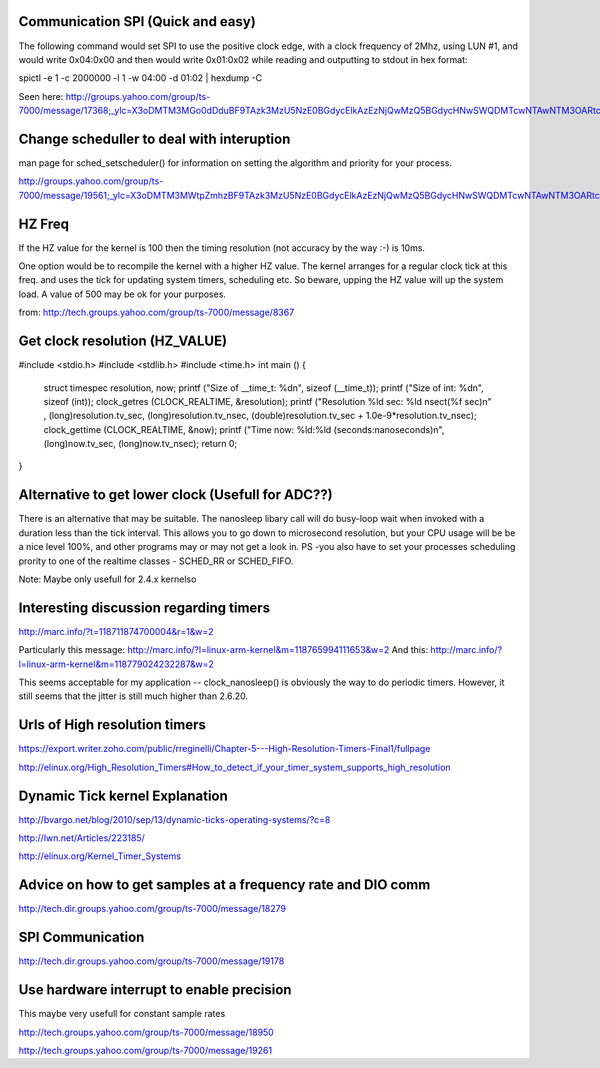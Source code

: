 Communication SPI (Quick and easy)
===========================
The following command would set SPI to use the positive 
clock edge, with a clock frequency of 2Mhz, using LUN #1, and would 
write 0x04:0x00 and then would write 0x01:0x02 while reading and 
outputting to stdout in hex format:

spictl -e 1 -c 2000000 -l 1 -w 04:00 -d 01:02 | hexdump -C

Seen here: http://groups.yahoo.com/group/ts-7000/message/17368;_ylc=X3oDMTM3MGo0dDduBF9TAzk3MzU5NzE0BGdycElkAzEzNjQwMzQ5BGdycHNwSWQDMTcwNTAwNTM3OARtc2dJZAMxOTgxNgRzZWMDZnRyBHNsawN2dHBjBHN0aW1lAzEyOTQ4NTE1NTgEdHBjSWQDMTczNjg-

Change scheduller to deal with interuption
==============================

man page for sched_setscheduler() for information on setting the algorithm and priority for your process.

http://groups.yahoo.com/group/ts-7000/message/19561;_ylc=X3oDMTM3MWtpZmhzBF9TAzk3MzU5NzE0BGdycElkAzEzNjQwMzQ5BGdycHNwSWQDMTcwNTAwNTM3OARtc2dJZAMxOTU3MARzZWMDZnRyBHNsawN2dHBjBHN0aW1lAzEyOTE3NDE1NDMEdHBjSWQDMTk1NjE-

HZ Freq
=======

If the HZ value for the kernel is 100 then the timing resolution
(not accuracy by the way :-) is 10ms.

One option would be to recompile the kernel with a higher HZ value.
The kernel arranges for a regular clock tick at this freq. and uses the
tick for updating system timers, scheduling etc. So beware, upping the HZ
value will up the system load. A value of 500 may be ok for your purposes.

from: http://tech.groups.yahoo.com/group/ts-7000/message/8367

Get clock resolution (HZ_VALUE)
===============================

#include <stdio.h>
#include <stdlib.h>
#include <time.h>
int main ()
{
    struct timespec resolution, now;
    printf ("Size of __time_t: %d\n", sizeof (__time_t));
    printf ("Size of int: %d\n", sizeof (int));
    clock_getres (CLOCK_REALTIME, &resolution);
    printf ("Resolution %ld sec: %ld nsec\t(%f sec)\n" , (long)resolution.tv_sec, (long)resolution.tv_nsec, (double)resolution.tv_sec + 1.0e-9*resolution.tv_nsec);
    clock_gettime (CLOCK_REALTIME, &now);
    printf ("Time now: %ld:%ld (seconds:nanoseconds)\n", (long)now.tv_sec, (long)now.tv_nsec);
    return 0;
}

Alternative to get lower clock (Usefull for ADC??)
==================================================
There is an alternative that may be suitable. The nanosleep libary call will do busy-loop
wait when invoked with a duration less than the tick interval. This allows you to go down
to microsecond resolution, but your CPU usage will be be a nice level 100%, and other
programs may or may not get a look in. PS -you also have to set your processes
scheduling prority to one of the realtime classes - SCHED_RR or SCHED_FIFO.

Note: Maybe only usefull for 2.4.x kernelso

Interesting discussion regarding timers
=======================================

http://marc.info/?t=118711874700004&r=1&w=2

Particularly this message: http://marc.info/?l=linux-arm-kernel&m=118765994111653&w=2
And this: http://marc.info/?l=linux-arm-kernel&m=118779024232287&w=2

This seems acceptable for my application -- clock_nanosleep() is
obviously the way to do periodic timers.  However, it still seems that
the jitter is still much higher than 2.6.20.

Urls of High resolution timers
==============================

https://export.writer.zoho.com/public/rreginelli/Chapter-5---High-Resolution-Timers-Final1/fullpage

http://elinux.org/High_Resolution_Timers#How_to_detect_if_your_timer_system_supports_high_resolution

Dynamic Tick kernel Explanation
===============================

http://bvargo.net/blog/2010/sep/13/dynamic-ticks-operating-systems/?c=8

http://lwn.net/Articles/223185/

http://elinux.org/Kernel_Timer_Systems

Advice on how to get samples at a frequency rate and DIO comm
=============================================================

http://tech.dir.groups.yahoo.com/group/ts-7000/message/18279

SPI Communication
=================

http://tech.dir.groups.yahoo.com/group/ts-7000/message/19178

Use hardware interrupt to enable precision
==========================================

This maybe very usefull for constant sample rates

http://tech.groups.yahoo.com/group/ts-7000/message/18950

http://tech.groups.yahoo.com/group/ts-7000/message/19261
